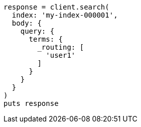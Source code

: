 [source, ruby]
----
response = client.search(
  index: 'my-index-000001',
  body: {
    query: {
      terms: {
        _routing: [
          'user1'
        ]
      }
    }
  }
)
puts response
----
